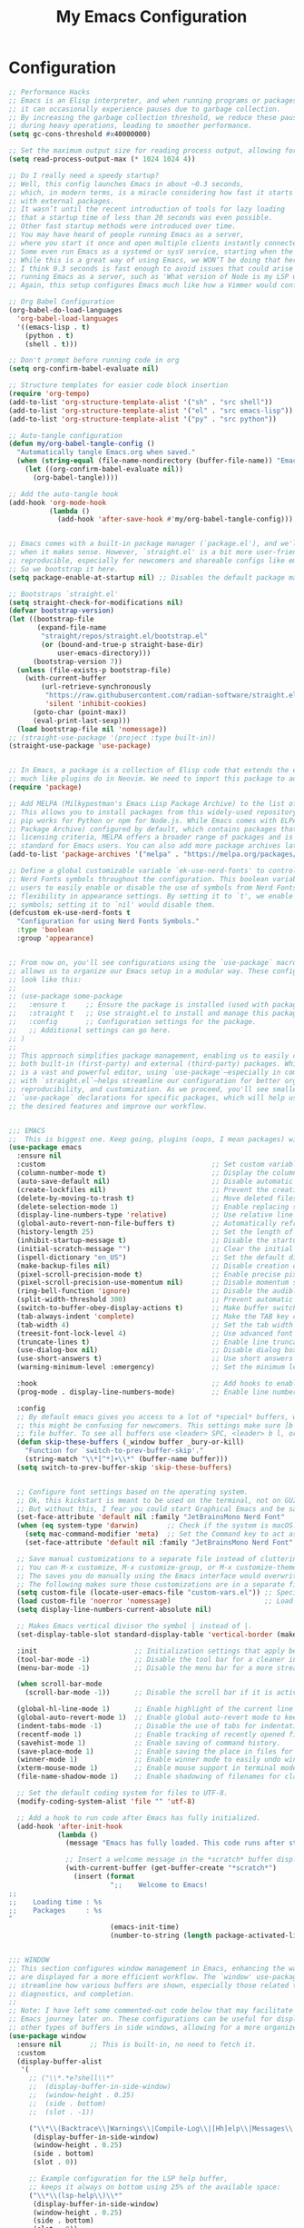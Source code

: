 #+TITLE: My Emacs Configuration
#+STARTUP: showeverything

* Configuration

#+begin_src emacs-lisp :tangle yes
;; Performance Hacks
;; Emacs is an Elisp interpreter, and when running programs or packages,
;; it can occasionally experience pauses due to garbage collection.
;; By increasing the garbage collection threshold, we reduce these pauses
;; during heavy operations, leading to smoother performance.
(setq gc-cons-threshold #x40000000)

;; Set the maximum output size for reading process output, allowing for larger data transfers.
(setq read-process-output-max (* 1024 1024 4))

;; Do I really need a speedy startup?
;; Well, this config launches Emacs in about ~0.3 seconds,
;; which, in modern terms, is a miracle considering how fast it starts
;; with external packages.
;; It wasn’t until the recent introduction of tools for lazy loading
;; that a startup time of less than 20 seconds was even possible.
;; Other fast startup methods were introduced over time.
;; You may have heard of people running Emacs as a server,
;; where you start it once and open multiple clients instantly connected to that server.
;; Some even run Emacs as a systemd or sysV service, starting when the machine boots.
;; While this is a great way of using Emacs, we WON’T be doing that here.
;; I think 0.3 seconds is fast enough to avoid issues that could arise from
;; running Emacs as a server, such as 'What version of Node is my LSP using?'.
;; Again, this setup configures Emacs much like how a Vimmer would configure Neovim.

;; Org Babel Configuration
(org-babel-do-load-languages
  'org-babel-load-languages
  '((emacs-lisp . t)
    (python . t)
    (shell . t)))

;; Don't prompt before running code in org
(setq org-confirm-babel-evaluate nil)

;; Structure templates for easier code block insertion
(require 'org-tempo)
(add-to-list 'org-structure-template-alist '("sh" . "src shell"))
(add-to-list 'org-structure-template-alist '("el" . "src emacs-lisp"))
(add-to-list 'org-structure-template-alist '("py" . "src python"))

;; Auto-tangle configuration
(defun my/org-babel-tangle-config ()
  "Automatically tangle Emacs.org when saved."
  (when (string-equal (file-name-nondirectory (buffer-file-name)) "Emacs.org")
    (let ((org-confirm-babel-evaluate nil))
      (org-babel-tangle))))

;; Add the auto-tangle hook
(add-hook 'org-mode-hook 
          (lambda () 
            (add-hook 'after-save-hook #'my/org-babel-tangle-config)))


;; Emacs comes with a built-in package manager (`package.el'), and we'll use it
;; when it makes sense. However, `straight.el' is a bit more user-friendly and
;; reproducible, especially for newcomers and shareable configs like emacs-kick.
;; So we bootstrap it here.
(setq package-enable-at-startup nil) ;; Disables the default package manager.

;; Bootstraps `straight.el'
(setq straight-check-for-modifications nil)
(defvar bootstrap-version)
(let ((bootstrap-file
       (expand-file-name
        "straight/repos/straight.el/bootstrap.el"
        (or (bound-and-true-p straight-base-dir)
            user-emacs-directory)))
      (bootstrap-version 7))
  (unless (file-exists-p bootstrap-file)
    (with-current-buffer
        (url-retrieve-synchronously
         "https://raw.githubusercontent.com/radian-software/straight.el/develop/install.el"
         'silent 'inhibit-cookies)
      (goto-char (point-max))
      (eval-print-last-sexp)))
  (load bootstrap-file nil 'nomessage))
;; (straight-use-package '(project :type built-in))
(straight-use-package 'use-package)


;; In Emacs, a package is a collection of Elisp code that extends the editor's functionality,
;; much like plugins do in Neovim. We need to import this package to add package archives.
(require 'package)

;; Add MELPA (Milkypostman's Emacs Lisp Package Archive) to the list of package archives.
;; This allows you to install packages from this widely-used repository, similar to how
;; pip works for Python or npm for Node.js. While Emacs comes with ELPA (Emacs Lisp
;; Package Archive) configured by default, which contains packages that meet specific
;; licensing criteria, MELPA offers a broader range of packages and is considered the
;; standard for Emacs users. You can also add more package archives later as needed.
(add-to-list 'package-archives '("melpa" . "https://melpa.org/packages/") t)

;; Define a global customizable variable `ek-use-nerd-fonts' to control the use of
;; Nerd Fonts symbols throughout the configuration. This boolean variable allows
;; users to easily enable or disable the use of symbols from Nerd Fonts, providing
;; flexibility in appearance settings. By setting it to `t', we enable Nerd Fonts
;; symbols; setting it to `nil' would disable them.
(defcustom ek-use-nerd-fonts t
  "Configuration for using Nerd Fonts Symbols."
  :type 'boolean
  :group 'appearance)


;; From now on, you'll see configurations using the `use-package` macro, which
;; allows us to organize our Emacs setup in a modular way. These configurations
;; look like this:
;;
;; (use-package some-package
;;   :ensure t     ;; Ensure the package is installed (used with package.el).
;;   :straight t   ;; Use straight.el to install and manage this package.
;;   :config       ;; Configuration settings for the package.
;;   ;; Additional settings can go here.
;; )
;;
;; This approach simplifies package management, enabling us to easily control
;; both built-in (first-party) and external (third-party) packages. While Emacs
;; is a vast and powerful editor, using `use-package`—especially in combination
;; with `straight.el`—helps streamline our configuration for better organization,
;; reproducibility, and customization. As we proceed, you'll see smaller
;; `use-package` declarations for specific packages, which will help us enable
;; the desired features and improve our workflow.


;;; EMACS
;;  This is biggest one. Keep going, plugins (oops, I mean packages) will be shorter :)
(use-package emacs
  :ensure nil
  :custom                                         ;; Set custom variables to configure Emacs behavior.
  (column-number-mode t)                          ;; Display the column number in the mode line.
  (auto-save-default nil)                         ;; Disable automatic saving of buffers.
  (create-lockfiles nil)                          ;; Prevent the creation of lock files when editing.
  (delete-by-moving-to-trash t)                   ;; Move deleted files to the trash instead of permanently deleting them.
  (delete-selection-mode 1)                       ;; Enable replacing selected text with typed text.
  (display-line-numbers-type 'relative)           ;; Use relative line numbering in programming modes.
  (global-auto-revert-non-file-buffers t)         ;; Automatically refresh non-file buffers.
  (history-length 25)                             ;; Set the length of the command history.
  (inhibit-startup-message t)                     ;; Disable the startup message when Emacs launches.
  (initial-scratch-message "")                    ;; Clear the initial message in the *scratch* buffer.
  (ispell-dictionary "en_US")                     ;; Set the default dictionary for spell checking.
  (make-backup-files nil)                         ;; Disable creation of backup files.
  (pixel-scroll-precision-mode t)                 ;; Enable precise pixel scrolling.
  (pixel-scroll-precision-use-momentum nil)       ;; Disable momentum scrolling for pixel precision.
  (ring-bell-function 'ignore)                    ;; Disable the audible bell.
  (split-width-threshold 300)                     ;; Prevent automatic window splitting if the window width exceeds 300 pixels.
  (switch-to-buffer-obey-display-actions t)       ;; Make buffer switching respect display actions.
  (tab-always-indent 'complete)                   ;; Make the TAB key complete text instead of just indenting.
  (tab-width 4)                                   ;; Set the tab width to 4 spaces.
  (treesit-font-lock-level 4)                     ;; Use advanced font locking for Treesit mode.
  (truncate-lines t)                              ;; Enable line truncation to avoid wrapping long lines.
  (use-dialog-box nil)                            ;; Disable dialog boxes in favor of minibuffer prompts.
  (use-short-answers t)                           ;; Use short answers in prompts for quicker responses (y instead of yes)
  (warning-minimum-level :emergency)              ;; Set the minimum level of warnings to display.

  :hook                                           ;; Add hooks to enable specific features in certain modes.
  (prog-mode . display-line-numbers-mode)         ;; Enable line numbers in programming modes.

  :config
  ;; By default emacs gives you access to a lot of *special* buffers, while navigating with [b and ]b,
  ;; this might be confusing for newcomers. This settings make sure ]b and [b will always load a
  ;; file buffer. To see all buffers use <leader> SPC, <leader> b l, or <leader> b i.
  (defun skip-these-buffers (_window buffer _bury-or-kill)
    "Function for `switch-to-prev-buffer-skip'."
    (string-match "\\*[^*]+\\*" (buffer-name buffer)))
  (setq switch-to-prev-buffer-skip 'skip-these-buffers)


  ;; Configure font settings based on the operating system.
  ;; Ok, this kickstart is meant to be used on the terminal, not on GUI.
  ;; But without this, I fear you could start Graphical Emacs and be sad :(
  (set-face-attribute 'default nil :family "JetBrainsMono Nerd Font"  :height 100)
  (when (eq system-type 'darwin)       ;; Check if the system is macOS.
    (setq mac-command-modifier 'meta)  ;; Set the Command key to act as the Meta key.
    (set-face-attribute 'default nil :family "JetBrainsMono Nerd Font" :height 130))

  ;; Save manual customizations to a separate file instead of cluttering `init.el'.
  ;; You can M-x customize, M-x customize-group, or M-x customize-themes, etc.
  ;; The saves you do manually using the Emacs interface would overwrite this file.
  ;; The following makes sure those customizations are in a separate file.
  (setq custom-file (locate-user-emacs-file "custom-vars.el")) ;; Specify the custom file path.
  (load custom-file 'noerror 'nomessage)                       ;; Load the custom file quietly, ignoring errors.
  (setq display-line-numbers-current-absolute nil)

  ;; Makes Emacs vertical divisor the symbol │ instead of |.
  (set-display-table-slot standard-display-table 'vertical-border (make-glyph-code ?│))

  :init                        ;; Initialization settings that apply before the package is loaded.
  (tool-bar-mode -1)           ;; Disable the tool bar for a cleaner interface.
  (menu-bar-mode -1)           ;; Disable the menu bar for a more streamlined look.

  (when scroll-bar-mode
    (scroll-bar-mode -1))      ;; Disable the scroll bar if it is active.

  (global-hl-line-mode 1)      ;; Enable highlight of the current line
  (global-auto-revert-mode 1)  ;; Enable global auto-revert mode to keep buffers up to date with their corresponding files.
  (indent-tabs-mode -1)        ;; Disable the use of tabs for indentation (use spaces instead).
  (recentf-mode 1)             ;; Enable tracking of recently opened files.
  (savehist-mode 1)            ;; Enable saving of command history.
  (save-place-mode 1)          ;; Enable saving the place in files for easier return.
  (winner-mode 1)              ;; Enable winner mode to easily undo window configuration changes.
  (xterm-mouse-mode 1)         ;; Enable mouse support in terminal mode.
  (file-name-shadow-mode 1)    ;; Enable shadowing of filenames for clarity.

  ;; Set the default coding system for files to UTF-8.
  (modify-coding-system-alist 'file "" 'utf-8)

  ;; Add a hook to run code after Emacs has fully initialized.
  (add-hook 'after-init-hook
            (lambda ()
              (message "Emacs has fully loaded. This code runs after startup.")

              ;; Insert a welcome message in the *scratch* buffer displaying loading time and activated packages.
              (with-current-buffer (get-buffer-create "*scratch*")
                (insert (format
                         ";;    Welcome to Emacs!
;;
;;    Loading time : %s
;;    Packages     : %s
"
                         (emacs-init-time)
                         (number-to-string (length package-activated-list))))))))


;;; WINDOW
;; This section configures window management in Emacs, enhancing the way buffers
;; are displayed for a more efficient workflow. The `window' use-package helps
;; streamline how various buffers are shown, especially those related to help,
;; diagnostics, and completion.
;;
;; Note: I have left some commented-out code below that may facilitate your
;; Emacs journey later on. These configurations can be useful for displaying
;; other types of buffers in side windows, allowing for a more organized workspace.
(use-package window
  :ensure nil       ;; This is built-in, no need to fetch it.
  :custom
  (display-buffer-alist
   '(
     ;; ("\\*.*e?shell\\*"
     ;;  (display-buffer-in-side-window)
     ;;  (window-height . 0.25)
     ;;  (side . bottom)
     ;;  (slot . -1))

     ("\\*\\(Backtrace\\|Warnings\\|Compile-Log\\|[Hh]elp\\|Messages\\|Bookmark List\\|Ibuffer\\|Occur\\|eldoc.*\\)\\*"
      (display-buffer-in-side-window)
      (window-height . 0.25)
      (side . bottom)
      (slot . 0))

     ;; Example configuration for the LSP help buffer,
     ;; keeps it always on bottom using 25% of the available space:
     ("\\*\\(lsp-help\\)\\*"
      (display-buffer-in-side-window)
      (window-height . 0.25)
      (side . bottom)
      (slot . 0))

     ;; Configuration for displaying various diagnostic buffers on
     ;; bottom 25%:
     ("\\*\\(Flymake diagnostics\\|xref\\|ivy\\|Swiper\\|Completions\\)"
      (display-buffer-in-side-window)
      (window-height . 0.25)
      (side . bottom)
      (slot . 1))
     )))


;;; DIRED
;; In Emacs, the `dired' package provides a powerful and built-in file manager
;; that allows you to navigate and manipulate files and directories directly
;; within the editor. If you're familiar with `oil.nvim', you'll find that
;; `dired' offers similar functionality natively in Emacs, making file
;; management seamless without needing external plugins.

;; This configuration customizes `dired' to enhance its usability. The settings
;; below specify how file listings are displayed, the target for file operations,
;; and associations for opening various file types with their respective applications.
;; For example, image files will open with `feh', while audio and video files
;; will utilize `mpv'.
(use-package dired
  :ensure nil                                                ;; This is built-in, no need to fetch it.
  :custom
  (dired-listing-switches "-lah --group-directories-first")  ;; Display files in a human-readable format and group directories first.
  (dired-dwim-target t)                                      ;; Enable "do what I mean" for target directories.
  (dired-guess-shell-alist-user
   '(("\\.\\(png\\|jpe?g\\|tiff\\)" "feh" "xdg-open" "open") ;; Open image files with `feh' or the default viewer.
     ("\\.\\(mp[34]\\|m4a\\|ogg\\|flac\\|webm\\|mkv\\)" "mpv" "xdg-open" "open") ;; Open audio and video files with `mpv'.
     (".*" "open" "xdg-open")))                              ;; Default opening command for other files.
  (dired-kill-when-opening-new-dired-buffer t)               ;; Close the previous buffer when opening a new `dired' instance.
  :config
  (when (eq system-type 'darwin)
    (let ((gls (executable-find "gls")))                     ;; Use GNU ls on macOS if available.
      (when gls
        (setq insert-directory-program gls)))))


;;; ERC
;; In this section, we introduce ERC (Emacs Relay Chat), a built-in IRC client
;; that allows you to engage in real-time chat directly within Emacs. While
;; we're aiming to maintain functionality similar to Neovim, it's important to
;; recognize that Emacs is often viewed as more than just a text editor. Many
;; users leverage Emacs for a variety of tasks beyond editing text: from watching
;; videos and listening to music, to managing emails and even serving as a window
;; manager in Xorg, freeing themselves from traditional desktop environments.
;;
;; While this kickstarter focuses on essential configurations, I wanted to present
;; ERC as a glimpse into Emacs's versatility. With ERC, you can seamlessly connect
;; to IRC channels and interact with communities without leaving your editor.
(use-package erc
  :defer t ;; Load ERC when needed rather than at startup. (Load it with `M-x erc RET')
  :custom
  (erc-join-buffer 'window)                                        ;; Open a new window for joining channels.
  (erc-hide-list '("JOIN" "PART" "QUIT"))                          ;; Hide messages for joins, parts, and quits to reduce clutter.
  (erc-timestamp-format "[%H:%M]")                                 ;; Format for timestamps in messages.
  (erc-autojoin-channels-alist '((".*\\.libera\\.chat" "#emacs"))));; Automatically join the #emacs channel on Libera.Chat.


;;; ISEARCH
;; In this configuration, we're setting up isearch, Emacs's incremental search feature.
;; Since we're utilizing Vim bindings, keep in mind that classic Vim search commands
;; (like `/' and `?') are not bound in the same way. Instead, you'll need to use
;; the standard Emacs shortcuts:
;; - `C-s' to initiate a forward search
;; - `C-r' to initiate a backward search
;; The following settings enhance the isearch experience:
(use-package isearch
  :ensure nil                                  ;; This is built-in, no need to fetch it.
  :config
  (setq isearch-lazy-count t)                  ;; Enable lazy counting to show current match information.
  (setq lazy-count-prefix-format "(%s/%s) ")   ;; Format for displaying current match count.
  (setq lazy-count-suffix-format nil)          ;; Disable suffix formatting for match count.
  (setq search-whitespace-regexp ".*?")        ;; Allow searching across whitespace.
  :bind (("C-s" . isearch-forward)             ;; Bind C-s to forward isearch.
         ("C-r" . isearch-backward)))          ;; Bind C-r to backward isearch.


;;; VC
;; The VC (Version Control) package is included here for awareness and completeness.
;; While its support for Git is limited and generally considered subpar, it is good to know
;; that it exists and can be used for other version control systems like Mercurial,
;; Subversion, and Bazaar.
;; Magit, which is often regarded as the "father" of Neogit, will be configured later
;; for an enhanced Git experience.
;; The keybindings below serve as a reminder of some common VC commands.
;; But don't worry, you can always use `M-x command' :)
(use-package vc
  :ensure nil                        ;; This is built-in, no need to fetch it.
  :defer t
  :bind
  (("C-x v d" . vc-dir)              ;; Open VC directory for version control status.
   ("C-x v =" . vc-diff)             ;; Show differences for the current file.
   ("C-x v D" . vc-root-diff)        ;; Show differences for the entire repository.
   ("C-x v v" . vc-next-action))     ;; Perform the next version control action.
  :config
  ;; Better colors for <leader> g b  (blame file)
  (setq vc-annotate-color-map
        '((20 . "#f5e0dc")
          (40 . "#f2cdcd")
          (60 . "#f5c2e7")
          (80 . "#cba6f7")
          (100 . "#f38ba8")
          (120 . "#eba0ac")
          (140 . "#fab387")
          (160 . "#f9e2af")
          (180 . "#a6e3a1")
          (200 . "#94e2d5")
          (220 . "#89dceb")
          (240 . "#74c7ec")
          (260 . "#89b4fa")
          (280 . "#b4befe"))))


;;; SMERGE
;; Smerge is included for resolving merge conflicts in files. It provides a simple interface
;; to help you keep changes from either the upper or lower version during a merge.
;; This package is built-in, so there's no need to fetch it separately.
;; The keybindings below did not needed to be setted, are here just to show
;; you how to work with it in case you are curious about it.
(use-package smerge-mode
  :ensure nil                                  ;; This is built-in, no need to fetch it.
  :defer t
  :bind (:map smerge-mode-map
              ("C-c ^ u" . smerge-keep-upper)  ;; Keep the changes from the upper version.
              ("C-c ^ l" . smerge-keep-lower)  ;; Keep the changes from the lower version.
              ("C-c ^ n" . smerge-next)        ;; Move to the next conflict.
              ("C-c ^ p" . smerge-previous)))  ;; Move to the previous conflict.


;;; ELDOC
;; Eldoc provides helpful inline documentation for functions and variables
;; in the minibuffer, enhancing the development experience. It can be particularly useful
;; in programming modes, as it helps you understand the context of functions as you type.
;; This package is built-in, so there's no need to fetch it separately.
;; The following line enables Eldoc globally for all buffers.
(use-package eldoc
  :ensure nil          ;; This is built-in, no need to fetch it.
  :init
  (global-eldoc-mode))


;;; FLYMAKE
;; Flymake is an on-the-fly syntax checking extension that provides real-time feedback
;; about errors and warnings in your code as you write. This can greatly enhance your
;; coding experience by catching issues early. The configuration below activates
;; Flymake mode in programming buffers.
(use-package flymake
  :ensure nil          ;; This is built-in, no need to fetch it.
  :defer t
  :hook (prog-mode . flymake-mode)
  :custom
  (flymake-margin-indicators-string
   '((error "!»" compilation-error) (warning "»" compilation-warning)
     (note "»" compilation-info))))

;;;; PROJECTILE

(use-package projectile
  :ensure t
  :init
  ;; Enable projectile globally
  (projectile-mode +1)
  :config
  ;; Set the project search paths (edit to your actual folders)
  (setq projectile-project-search-path '("~/airbase/" "~/.emacs.d/"))
  ;; Use default completion system (can be overridden by vertico, helm, etc.)
  (setq projectile-completion-system 'default)
  ;; Set a shorter mode line label
  (setq projectile-mode-line-prefix " Proj")
  ;; Faster indexing method (can also be 'alien or 'hybrid)
  (setq projectile-indexing-method 'native)
  ;; Enable caching for performance
  (setq projectile-enable-caching t)
  ;; Optionally bind the keymap under C-c p
  :bind-keymap
  ("C-c p" . projectile-command-map))

  ;; Ignore certain directories and files
;;(projectile-globally-ignored-directories
 ;;  '(".idea" ".vscode" ".ensime_cache" ".eunit" ".git" ".hg" ".fslckout"
 ;;    "_FOSSIL_" ".bzr" "_darcs" ".tox" ".svn" ".stack-work" "node_modules"
 ;;    "build" "dist" "target" ".gradle"))

;;(projectile-globally-ignored-files '("TAGS" "*.log" "*.tmp" "*.temp" "*.DS_Store"))



;;; ORG-MODE
;; Org-mode is a powerful system for organizing and managing your notes,
;; tasks, and documents in plain text. It offers features like task management,
;; outlining, scheduling, and much more, making it a versatile tool for
;; productivity. The configuration below simply defers loading Org-mode until
;; it's explicitly needed, which can help speed up Emacs startup time.
(use-package org
  :ensure nil     ;; This is built-in, no need to fetch it.
  :defer t)       ;; Defer loading Org-mode until it's needed.


;;; WHICH-KEY
;; `which-key' is an Emacs package that displays available keybindings in a
;; popup window whenever you partially type a key sequence. This is particularly
;; useful for discovering commands and shortcuts, making it easier to learn
;; Emacs and improve your workflow. It helps users remember key combinations
;; and reduces the cognitive load of memorizing every command.
(use-package which-key
  :ensure nil     ;; This is built-in, no need to fetch it.
  :defer t        ;; Defer loading Which-Key until after init.
  :hook
  (after-init . which-key-mode)) ;; Enable which-key mode after initialization.


;;; ==================== EXTERNAL PACKAGES ====================
;;
;; From this point onward, all configurations will be for third-party packages
;; that enhance Emacs' functionality and extend its capabilities.

;;; VERTICO
;; Vertico enhances the completion experience in Emacs by providing a
;; vertical selection interface for both buffer and minibuffer completions.
;; Unlike traditional minibuffer completion, which displays candidates
;; in a horizontal format, Vertico presents candidates in a vertical list,
;; making it easier to browse and select from multiple options.
;;
;; In buffer completion, `switch-to-buffer' allows you to select from open buffers.
;; Vertico streamlines this process by displaying the buffer list in a way that
;; improves visibility and accessibility. This is particularly useful when you
;; have many buffers open, allowing you to quickly find the one you need.
;;
;; In minibuffer completion, such as when entering commands or file paths,
;; Vertico helps by showing a dynamic list of potential completions, making
;; it easier to choose the correct one without typing out the entire string.
(use-package verticO
  :ensure t
  :straight t
  :hook
  (after-init . vertico-mode)           ;; Enable vertico after Emacs has initialized.
  :custom
  (vertico-count 10)                    ;; Number of candidates to display in the completion list.
  (vertico-resize nil)                  ;; Disable resizing of the vertico minibuffer.
  (vertico-cycle nil)                   ;; Do not cycle through candidates when reaching the end of the list.
  :config
  ;; Customize the display of the current candidate in the completion list.
  ;; This will prefix the current candidate with “» ” to make it stand out.
  ;; Reference: https://github.com/minad/vertico/wiki#prefix-current-candidate-with-arrow
  (advice-add #'vertico--format-candidate :around
              (lambda (orig cand prefix suffix index _start)
                (setq cand (funcall orig cand prefix suffix index _start))
                (concat
                 (if (= vertico--index index)
                     (propertize "» " 'face '(:foreground "#80adf0" :weight bold))
                   "  ")
                 cand))))


;;; ORDERLESS
;; Orderless enhances completion in Emacs by allowing flexible pattern matching.
;; It works seamlessly with Vertico, enabling you to use partial strings and
;; regular expressions to find files, buffers, and commands more efficiently.
;; This combination provides a powerful and customizable completion experience.
(use-package orderless
  :ensure t
  :straight t
  :defer t                                    ;; Load Orderless on demand.
  :after vertico                              ;; Ensure Vertico is loaded before Orderless.
  :init
  (setq completion-styles '(orderless basic)  ;; Set the completion styles.
        completion-category-defaults nil      ;; Clear default category settings.
        completion-category-overrides '((file (styles partial-completion))))) ;; Customize file completion styles.


;;; MARGINALIA
;; Marginalia enhances the completion experience in Emacs by adding
;; additional context to the completion candidates. This includes
;; helpful annotations such as documentation and other relevant
;; information, making it easier to choose the right option.
(use-package marginalia
  :ensure t
  :straight t
  :hook
  (after-init . marginalia-mode))


;;; CONSULT
;; Consult provides powerful completion and narrowing commands for Emacs.
;; It integrates well with other completion frameworks like Vertico, enabling
;; features like previews and enhanced register management. It's useful for
;; navigating buffers, files, and xrefs with ease.
(use-package consult
  :ensure t
  :straight t
  :defer t
  :init
  ;; Enhance register preview with thin lines and no mode line.
  (advice-add #'register-preview :override #'consult-register-window)

  ;; Use Consult for xref locations with a preview feature.
  (setq xref-show-xrefs-function #'consult-xref
        xref-show-definitions-function #'consult-xref))

;;; EMBARK
;; Embark provides a powerful contextual action menu for Emacs, allowing
;; you to perform various operations on completion candidates and other items.
;; It extends the capabilities of completion frameworks by offering direct
;; actions on the candidates.
;; Just `<leader> .' over any text, explore it :)
(use-package embark
  :ensure t
  :straight t
  :defer t

  :bind
  (("C-'" . embark-act)         ;; pick some comfortable binding
   ("C-;" . embark-dwim)        ;; good alternative: M-.
   ("C-h B" . embark-bindings)) ;; alternative for `describe-bindings'
)


;;; EMBARK-CONSULT
;; Embark-Consult provides a bridge between Embark and Consult, ensuring
;; that Consult commands, like previews, are available when using Embark.
(use-package embark-consult
  :ensure t
  :straight t
  :hook
  (embark-collect-mode . consult-preview-at-point-mode)) ;; Enable preview in Embark collect mode.


;;; TREESITTER-AUTO
;; Treesit-auto simplifies the use of Tree-sitter grammars in Emacs,
;; providing automatic installation and mode association for various
;; programming languages. This enhances syntax highlighting and
;; code parsing capabilities, making it easier to work with modern
;; programming languages.
(use-package treesit-auto
  :ensure t
  :straight t
  :after emacs
  :custom
  (treesit-auto-install 'prompt)
  :config
  (treesit-auto-add-to-auto-mode-alist 'all)
  (global-treesit-auto-mode t))


;;; MARKDOWN-MODE
;; Markdown Mode provides support for editing Markdown files in Emacs,
;; enabling features like syntax highlighting, previews, and more.
;; It’s particularly useful for README files, as it can be set
;; to use GitHub Flavored Markdown for enhanced compatibility.
(use-package markdown-mode
  :defer t
  :straight t
  :ensure t
  :mode ("README\\.md\\'" . gfm-mode)            ;; Use gfm-mode for README.md files.
  :init (setq markdown-command "multimarkdown")) ;; Set the Markdown processing command.


;;; COMPANY
;; Company Mode provides a text completion framework for Emacs.
;; It enhances the editing experience by offering context-aware
;; suggestions as you type. With support for multiple backends,
;; Company Mode is highly customizable and can be integrated with
;; various modes and languages.
(use-package company
  :defer t
  :straight t
  :ensure t
  :custom
  (company-tooltip-align-annotations t)      ;; Align annotations with completions.
  (company-minimum-prefix-length 1)          ;; Trigger completion after typing 1 character
  (company-idle-delay 0.2)                   ;; Delay before showing completion (adjust as needed)
  (company-tooltip-maximum-width 50)
  :config

  ;; While using C-p C-n to select a completion candidate
  ;; C-y quickly shows help docs for the current candidate
  (define-key company-active-map (kbd "C-y")
              (lambda ()
                (interactive)
                (company-show-doc-buffer)))
  (define-key company-active-map [tab] 'company-complete-selection)
  (define-key company-active-map (kbd "TAB") 'company-complete-selection)
  (define-key company-active-map [ret] 'company-complete-selection)
  (define-key company-active-map (kbd "RET") 'company-complete-selection)
  :hook
  (after-init . global-company-mode)) ;; Enable Company Mode globally after initialization.


;;; LSP
;; Emacs comes with an integrated LSP client called `eglot', which offers basic LSP functionality.
;; However, `eglot' has limitations, such as not supporting multiple language servers
;; simultaneously within the same buffer (e.g., handling both TypeScript, Tailwind and ESLint
;; LSPs together in a React project). For this reason, the more mature and capable
;; `lsp-mode' is included as a third-party package, providing advanced IDE-like features
;; and better support for multiple language servers and configurations.
;;
;; NOTE: To install or reinstall an LSP server, use `M-x install-server RET`.
;;       As with other editors, LSP configurations can become complex. You may need to
;;       install or reinstall the server for your project due to version management quirks
;;       (e.g., asdf or nvm) or other issues.
;;       Fortunately, `lsp-mode` has a great resource site:
;;       https://emacs-lsp.github.io/lsp-mode/
(use-package lsp-mode
  :ensure t
  :straight t
  :defer t
  :hook (;; Replace XXX-mode with concrete major mode (e.g. python-mode)
         (bash-ts-mode . lsp)                           ;; Enable LSP for Bash
         (typescript-ts-mode . lsp)                     ;; Enable LSP for TypeScript
         (tsx-ts-mode . lsp)                            ;; Enable LSP for TSX
         (js-mode . lsp)                                ;; Enable LSP for JavaScript
         (python-mode . lsp)                                ;; Enable LSP for Python
         (js-ts-mode . lsp)                             ;; Enable LSP for JavaScript (TS mode)
         (lsp-mode . lsp-enable-which-key-integration)) ;; Integrate with Which Key
  :commands lsp
  :custom
  (lsp-keymap-prefix "C-c l")                           ;; Set the prefix for LSP commands.
  (lsp-inlay-hint-enable t)                             ;; Enable inlay hints.
  (lsp-completion-provider :none)                       ;; Disable the default completion provider.
  (lsp-session-file (locate-user-emacs-file ".lsp-session")) ;; Specify session file location.
  (lsp-log-io nil)                                      ;; Disable IO logging for speed.
  (lsp-idle-delay 0)                                    ;; Set the delay for LSP to 0 (debouncing).
  (lsp-keep-workspace-alive nil)                        ;; Disable keeping the workspace alive.
  ;; Core settings
  (lsp-enable-xref t)                                   ;; Enable cross-references.
  (lsp-auto-configure t)                                ;; Automatically configure LSP.
  (lsp-enable-links nil)                                ;; Disable links.
  (lsp-eldoc-enable-hover t)                            ;; Enable ElDoc hover.
  (lsp-enable-file-watchers nil)                        ;; Disable file watchers.
  (lsp-enable-folding nil)                              ;; Disable folding.
  (lsp-enable-imenu t)                                  ;; Enable Imenu support.
  (lsp-enable-indentation nil)                          ;; Disable indentation.
  (lsp-enable-on-type-formatting nil)                   ;; Disable on-type formatting.
  (lsp-enable-suggest-server-download t)                ;; Enable server download suggestion.
  (lsp-enable-symbol-highlighting t)                    ;; Enable symbol highlighting.
  (lsp-enable-text-document-color nil)                  ;; Disable text document color.
  ;; Modeline settings
  (lsp-modeline-code-actions-enable nil)                ;; Keep modeline clean.
  (lsp-modeline-diagnostics-enable nil)                 ;; Use `flymake' instead.
  (lsp-modeline-workspace-status-enable t)              ;; Display "LSP" in the modeline when enabled.
  (lsp-signature-doc-lines 1)                           ;; Limit echo area to one line.
  (lsp-eldoc-render-all nil)                              ;; Render all ElDoc messages.
  ;; Completion settings
  (lsp-completion-enable t)                             ;; Enable completion.
  (lsp-completion-enable-additional-text-edit t)        ;; Enable additional text edits for completions.
  (lsp-enable-snippet nil)                              ;; Disable snippets
  (lsp-completion-show-kind t)                          ;; Show kind in Lens.
  ;; completions settings
  (lsp-lens-enable t)                                   ;; Enable lens support.
  ;; Headerline settings
  (lsp-headerline-breadcrumb-enable-symbol-numbers t)   ;; Enable symbol numbers in the headerline.
  (lsp-headerline-arrow "▶")                            ;; Set arrow for headerline.
  (lsp-headerline-breadcrumb-enable-diagnostics nil)    ;; Disable diagnostics in headerline.
  (lsp-headerline-breadcrumb-icons-enable nil)          ;; Disable icons in breadcrumb.
  ;; Semantic settings
  (lsp-semantic-tokens-enable nil))                     ;; Disable semantic tokens.


;;; LSP Additional Servers
;; You can extend `lsp-mode' by integrating additional language servers for specific
;; technologies. For example, `lsp-tailwindcss' provides support for Tailwind CSS
;; classes within your HTML files. By using various LSP packages, you can connect
;; multiple LSP servers simultaneously, enhancing your coding experience across
;; different languages and frameworks.
(use-package lsp-tailwindcss
  :ensure t
  :straight t
  :defer t
  :config
  (add-to-list 'lsp-language-id-configuration '(".*\\.erb$" . "html")) ;; Associate ERB files with HTML.
  :init
  (setq lsp-tailwindcss-add-on-mode t))

(use-package lsp-pyright
  :ensure t
  :after lsp-mode
  :custom (lsp-pyright-langserver-command "basedpyright") ;; or basedpyright
  :hook (python-mode . (lambda ()
                          (require 'lsp-pyright)
                          (lsp))))  ; or lsp-deferred

;(with-eval-after-load 'lsp-mode
;  (setq lsp-language-id-configuration
;        (assoc-delete-all 'python-mode lsp-language-id-configuration))
;  (add-to-list 'lsp-language-id-configuration '(python-mode . "python"))
;  (setq lsp-disabled-clients '(ty-ls)))

;;; Diff-HL
;; The `diff-hl' package provides visual indicators for version control changes
;; directly in the margin of the buffer, showing lines added, deleted, or changed.
;; This is useful for tracking modifications while you edit files. When enabled,
;; it automatically activates in every buffer that has a corresponding version
;; control backend, offering a seamless experience.
;;
;; In comparison, Neovim users often rely on plugins like `gitsigns.nvim' or
;; `vim-signify', which provide similar functionalities by displaying Git
;; changes in the gutter and offer additional features like highlighting
;; changed lines and displaying blame information. `diff-hl' aims to provide
;; a comparable experience in Emacs with its own set of customizations.
(use-package diff-hl
  :defer t
  :straight t
  :ensure t
  :hook
  (find-file . (lambda ()
                 (global-diff-hl-mode)           ;; Enable Diff-HL mode for all files.
                 (diff-hl-flydiff-mode)          ;; Automatically refresh diffs.
                 (diff-hl-margin-mode)))         ;; Show diff indicators in the margin.
  :custom
  (diff-hl-side 'left)                           ;; Set the side for diff indicators.
  (diff-hl-margin-symbols-alist '((insert . "│") ;; Customize symbols for each change type.
                                  (delete . "-")
                                  (change . "│")
                                  (unknown . "?")
                                  (ignored . "i"))))


;;; Magit
;; `magit' is a powerful Git interface for Emacs that provides a complete
;; set of features to manage Git repositories. With its intuitive interface,
;; you can easily stage, commit, branch, merge, and perform other Git
;; operations directly from Emacs. Magit’s powerful UI allows for a seamless
;; workflow, enabling you to visualize your repository's history and manage
;; changes efficiently.
;;
;; In the Neovim ecosystem, similar functionality is provided by plugins such as
;; `fugitive.vim', which offers a robust Git integration with commands that
;; allow you to perform Git operations directly within Neovim. Another popular
;; option is `neogit', which provides a more modern and user-friendly interface
;; for Git commands in Neovim, leveraging features like diff views and staging
;; changes in a visual format. Both of these plugins aim to replicate and
;; extend the powerful capabilities that Magit offers in Emacs.
(use-package magit
  :ensure t
  :straight t
  :defer t)


;;; XCLIP
;; `xclip' is an Emacs package that integrates the X Window System clipboard
;; with Emacs. It allows seamless copying and pasting between Emacs and other
;; applications using the clipboard. When `xclip' is enabled, any text copied
;; in Emacs can be pasted in other applications, and vice versa, providing a
;; smooth workflow when working across multiple environments.
(use-package xclip
  :ensure t
  :straight t
  :defer t
  :hook
  (after-init . xclip-mode))     ;; Enable xclip mode after initialization.


;;; INDENT-GUIDE
;; The `indent-guide' package provides visual indicators for indentation levels
;; in programming modes, making it easier to see code structure at a glance.
;; It draws vertical lines (by default, a character of your choice) at each
;; level of indentation, helping to improve readability and navigation within
;; the code.
(use-package indent-guide
  :defer t
  :straight t
  :ensure t
  :hook
  (prog-mode . indent-guide-mode)  ;; Activate indent-guide in programming modes.
  :config
  (setq indent-guide-char "│"))    ;; Set the character used for the indent guide.


;;; ADD-NODE-MODULES-PATH
;; The `add-node-modules-path' package ensures that Emacs uses the local
;; `node_modules/.bin' for a project rather than globally installed binaries.
;; This is essential in JavaScript/TypeScript projects where different versions
;; of tools like `eslint' and `typescript-language-server' might be needed
;; per project.
;;
;; This setup helps prevent conflicts between global and local versions of
;; Node.js tools and ensures consistency across different environments.
;;
;; Example in the wild: This is an example of a real-world issue often faced
;; by developers using modern tech stacks. When working on multiple projects
;; with different dependencies, Emacs must use the correct local versions
;; instead of relying on globally installed packages. This configuration
;; ensures that the environment is accurate and project-specific tools are
;; properly utilized.
(use-package add-node-modules-path
  :ensure t
  :straight t
  :defer t
  :custom
  ;; Makes sure you are using the local bin for your
  ;; node project. Local eslint, typescript server...
  (eval-after-load 'typescript-ts-mode
    '(add-hook 'typescript-ts-mode-hook #'add-node-modules-path))
  (eval-after-load 'tsx-ts-mode
    '(add-hook 'tsx-ts-mode-hook #'add-node-modules-path))
  (eval-after-load 'typescriptreact-mode
    '(add-hook 'typescriptreact-mode-hook #'add-node-modules-path))
  (eval-after-load 'js-mode
    '(add-hook 'js-mode-hook #'add-node-modules-path)))


;; EVIL
;; The `evil' package provides Vim emulation within Emacs, allowing
;; users to edit text in a modal way, similar to how Vim
;; operates. This setup configures `evil-mode' to enhance the editing
;; experience.
(use-package evil
  :ensure t
  :straight t
  :defer t
  :hook
  (after-init . evil-mode)
  :init
  (setq evil-want-integration t)      ;; Integrate `evil' with other Emacs features (optional as it's true by default).
  (setq evil-want-keybinding nil)     ;; Disable default keybinding to set custom ones.
  (setq evil-want-C-u-scroll t)       ;; Makes C-u scroll
  (setq evil-want-C-u-delete t)       ;; Makes C-u delete on insert mode
  :config
  (evil-set-undo-system 'undo-tree)   ;; Uses the undo-tree package as the default undo system

  ;; Set the leader key to space for easier access to custom commands. (setq evil-want-leader t)
  (setq evil-leader/in-all-states t)  ;; Make the leader key available in all states.
  (setq evil-want-fine-undo t)        ;; Evil uses finer grain undoing steps

  ;; Define the leader key as Space
  (evil-set-leader 'normal (kbd "SPC"))
  (evil-set-leader 'visual (kbd "SPC"))

  ;; Keybindings for searching and finding files.
  (evil-define-key 'normal 'global (kbd "<leader> s f") 'consult-find)
  (evil-define-key 'normal 'global (kbd "<leader> s g") 'consult-grep)
  (evil-define-key 'normal 'global (kbd "<leader> s G") 'consult-git-grep)
  (evil-define-key 'normal 'global (kbd "<leader> s r") 'consult-ripgrep)
  (evil-define-key 'normal 'global (kbd "<leader> s h") 'consult-info)
  (evil-define-key 'normal 'global (kbd "<leader> /") 'consult-line)

  ;; Flymake navigation
  (evil-define-key 'normal 'global (kbd "<leader> x x") 'consult-flymake);; Gives you something like `trouble.nvim'
  (evil-define-key 'normal 'global (kbd "] d") 'flymake-goto-next-error) ;; Go to next Flymake error
  (evil-define-key 'normal 'global (kbd "[ d") 'flymake-goto-prev-error) ;; Go to previous Flymake error

  ;; Dired commands for file management
  (evil-define-key 'normal 'global (kbd "<leader> x d") 'dired)
  (evil-define-key 'normal 'global (kbd "<leader> x j") 'dired-jump)
  (evil-define-key 'normal 'global (kbd "<leader> x f") 'find-file)

  ;; Diff-HL navigation for version control
  (evil-define-key 'normal 'global (kbd "] c") 'diff-hl-next-hunk) ;; Next diff hunk
  (evil-define-key 'normal 'global (kbd "[ c") 'diff-hl-previous-hunk) ;; Previous diff hunk

  ;; NeoTree command for file exploration
  (evil-define-key 'normal 'global (kbd "<leader> e e") 'neotree-toggle)
  (evil-define-key 'normal 'global (kbd "<leader> e d") 'dired-jump)

  ;; Magit keybindings for Git integration
  (evil-define-key 'normal 'global (kbd "<leader> g g") 'magit-status)      ;; Open Magit status
  (evil-define-key 'normal 'global (kbd "<leader> g l") 'magit-log-current) ;; Show current log
  (evil-define-key 'normal 'global (kbd "<leader> g d") 'magit-diff-buffer-file) ;; Show diff for the current file
  (evil-define-key 'normal 'global (kbd "<leader> g D") 'diff-hl-show-hunk) ;; Show diff for a hunk
  (evil-define-key 'normal 'global (kbd "<leader> g b") 'vc-annotate)       ;; Annotate buffer with version control info

  ;; Buffer management keybindings
  (evil-define-key 'normal 'global (kbd "] b") 'switch-to-next-buffer) ;; Switch to next buffer
  (evil-define-key 'normal 'global (kbd "[ b") 'switch-to-prev-buffer) ;; Switch to previous buffer
  (evil-define-key 'normal 'global (kbd "<leader> b i") 'consult-buffer) ;; Open consult buffer list
  (evil-define-key 'normal 'global (kbd "<leader> b b") 'ibuffer) ;; Open Ibuffer
  (evil-define-key 'normal 'global (kbd "<leader> b d") 'kill-current-buffer) ;; Kill current buffer
  (evil-define-key 'normal 'global (kbd "<leader> b k") 'kill-current-buffer) ;; Kill current buffer
  (evil-define-key 'normal 'global (kbd "<leader> b x") 'kill-current-buffer) ;; Kill current buffer
  (evil-define-key 'normal 'global (kbd "<leader> b s") 'save-buffer) ;; Save buffer
  (evil-define-key 'normal 'global (kbd "<leader> b l") 'consult-buffer) ;; Consult buffer
  (evil-define-key 'normal 'global (kbd "<leader>SPC") 'consult-buffer) ;; Consult buffer

  ;; Project management keybindings
  (evil-define-key 'normal 'global (kbd "<leader> p b") 'consult-project-buffer) ;; Consult project buffer
  (evil-define-key 'normal 'global (kbd "<leader> p p") 'project-switch-project) ;; Switch project
  (evil-define-key 'normal 'global (kbd "<leader> p f") 'project-find-file) ;; Find file in project
  (evil-define-key 'normal 'global (kbd "<leader> p g") 'project-find-regexp) ;; Find regexp in project
  (evil-define-key 'normal 'global (kbd "<leader> p k") 'project-kill-buffers) ;; Kill project buffers
  (evil-define-key 'normal 'global (kbd "<leader> p D") 'project-dired) ;; Dired for project

  ;; Yank from kill ring
  (evil-define-key 'normal 'global (kbd "P") 'consult-yank-from-kill-ring)
  (evil-define-key 'normal 'global (kbd "<leader> P") 'consult-yank-from-kill-ring)

  ;; Embark actions for contextual commands
  (evil-define-key 'normal 'global (kbd "<leader> .") 'embark-act)

  ;; Undo tree visualization
  (evil-define-key 'normal 'global (kbd "<leader> u") 'undo-tree-visualize)

  ;; Help keybindings
  (evil-define-key 'normal 'global (kbd "<leader> h m") 'describe-mode) ;; Describe current mode
  (evil-define-key 'normal 'global (kbd "<leader> h f") 'describe-function) ;; Describe function
  (evil-define-key 'normal 'global (kbd "<leader> h v") 'describe-variable) ;; Describe variable
  (evil-define-key 'normal 'global (kbd "<leader> h k") 'describe-key) ;; Describe key

  ;; Tab navigation
  (evil-define-key 'normal 'global (kbd "] t") 'tab-next) ;; Go to next tab
  (evil-define-key 'normal 'global (kbd "[ t") 'tab-previous) ;; Go to previous tab


  ;; Custom example. Formatting with prettier tool.
  (evil-define-key 'normal 'global (kbd "<leader> m p")
                   (lambda ()
                     (interactive)
                     (shell-command (concat "prettier --write " (shell-quote-argument (buffer-file-name))))
                     (revert-buffer t t t)))

  ;; LSP commands keybindings
  (evil-define-key 'normal lsp-mode-map
                   ;; (kbd "gd") 'lsp-find-definition                ;; evil-collection already provides gd
                   (kbd "gr") 'lsp-find-references                   ;; Finds LSP references
                   (kbd "<leader> c a") 'lsp-execute-code-action     ;; Execute code actions
                   (kbd "<leader> r n") 'lsp-rename                  ;; Rename symbol
                   (kbd "gI") 'lsp-find-implementation               ;; Find implementation
                   (kbd "<leader> l f") 'lsp-format-buffer)          ;; Format buffer via lsp


  (defun ek/lsp-describe-and-jump ()
    "Show hover documentation and jump to *lsp-help* buffer."
    (interactive)
    (lsp-describe-thing-at-point)
    (let ((help-buffer "*lsp-help*"))
      (when (get-buffer help-buffer)
        (switch-to-buffer-other-window help-buffer))))
  ;; Open hover documentation
  (evil-define-key 'normal 'global (kbd "K") 'ek/lsp-describe-and-jump)
  ;; Yeah, on terminals, Emacs doesn't support (YET), the use of floating windows,
  ;; thus, this will open a small buffer bellow your window.
  ;; This floating frames are called "child frames" and some recent effort is being put
  ;; into having a translation of those marvelous GUI stuff to terminal. Let's hope
  ;; we add this to Emacs Kick soom :)

  ;; Commenting functionality for single and multiple lines
  (evil-define-key 'normal 'global (kbd "gcc")
                   (lambda ()
                     (interactive)
                     (if (not (use-region-p))
                         (comment-or-uncomment-region (line-beginning-position) (line-end-position)))))

  (evil-define-key 'visual 'global (kbd "gc")
                   (lambda ()
                     (interactive)
                     (if (use-region-p)
                         (comment-or-uncomment-region (region-beginning) (region-end)))))

  ;; Enable evil mode
  (evil-mode 1))


;; EVIL COLLECTION
;; The `evil-collection' package enhances the integration of
;; `evil-mode' with various built-in and third-party packages. It
;; provides a better modal experience by remapping keybindings and
;; commands to fit the `evil' style.
(use-package evil-collection
  :defer t
  :straight t
  :ensure t
  :custom
  (evil-collection-want-find-usages-bindings t)
  ;; Hook to initialize `evil-collection' when `evil-mode' is activated.
  :hook
  (evil-mode . evil-collection-init))


;; EVIL SURROUND
;; The `evil-surround' package provides text object surround
;; functionality for `evil-mode'. This allows for easily adding,
;; changing, or deleting surrounding characters such as parentheses,
;; quotes, and more.
;;
;; With this you can change 'hello there' with ci'" to have
;; "hello there" and cs"<p> to get <p>hello there</p>.
;; More examples here:
;; - https://github.com/emacs-evil/evil-surround?tab=readme-ov-file#examples
(use-package evil-surround
  :ensure t
  :straight t
  :after evil-collection
  :config
  (global-evil-surround-mode 1))


;; EVIL MATCHIT
;; The `evil-matchit' package extends `evil-mode' by enabling
;; text object matching for structures such as parentheses, HTML
;; tags, and other paired delimiters. This makes it easier to
;; navigate and manipulate code blocks.
;; Just use % for jumping between matching structures to check it out.
(use-package evil-matchit
  :ensure t
  :straight t
  :after evil-collection
  :config
  (global-evil-matchit-mode 1))


;; UNDO TREE
;; The `undo-tree' package provides an advanced and visual way to
;; manage undo history. It allows you to navigate and visualize your
;; undo history as a tree structure, making it easier to manage
;; changes in your buffers.
(use-package undo-tree
  :defer t
  :ensure t
  :straight t
  :hook
  (after-init . global-undo-tree-mode)
  :init
  (setq undo-tree-visualizer-timestamps t
        undo-tree-visualizer-diff t
        ;; Increase undo limits to avoid losing history due to Emacs' garbage collection.
        ;; These values can be adjusted based on your needs.
        ;; 10X bump of the undo limits to avoid issues with premature
        ;; Emacs GC which truncates the undo history very aggressively.
        undo-limit 800000                     ;; Limit for undo entries.
        undo-strong-limit 12000000            ;; Strong limit for undo entries.
        undo-outer-limit 120000000)           ;; Outer limit for undo entries.
  :config
  ;; Set the directory where `undo-tree' will save its history files.
  ;; This keeps undo history across sessions, stored in a cache directory.
  (setq undo-tree-history-directory-alist '(("." . "~/.emacs.d/.cache/undo"))))


;;; RAINBOW DELIMITERS
;; The `rainbow-delimiters' package provides colorful parentheses, brackets, and braces
;; to enhance readability in programming modes. Each level of nested delimiter is assigned
;; a different color, making it easier to match pairs visually.
(use-package rainbow-delimiters
  :defer t
  :straight t
  :ensure t
  :hook
  (prog-mode . rainbow-delimiters-mode))


;;; DOTENV
;; A simple major mode to provide .env files with color highlighting
(use-package dotenv-mode
  :defer t
  :straight t
  :ensure t
  :config)


;;; PULSAR
;; The `pulsar' package enhances the user experience in Emacs by providing
;; visual feedback through pulsating highlights. This feature is especially
;; useful in programming modes, where it can help users easily track
;; actions such as scrolling, error navigation, yanking, deleting, and
;; jumping to definitions.
(use-package pulsar
  :defer t
  :straight t
  :ensure t
  :hook
  (after-init . pulsar-global-mode)
  :config
  (setq pulsar-pulse t)
  (setq pulsar-delay 0.025)
  (setq pulsar-iterations 10)
  (setq pulsar-face 'evil-ex-lazy-highlight)

  (add-to-list 'pulsar-pulse-functions 'evil-scroll-down)
  (add-to-list 'pulsar-pulse-functions 'flymake-goto-next-error)
  (add-to-list 'pulsar-pulse-functions 'flymake-goto-prev-error)
  (add-to-list 'pulsar-pulse-functions 'evil-yank)
  (add-to-list 'pulsar-pulse-functions 'evil-yank-line)
  (add-to-list 'pulsar-pulse-functions 'evil-delete)
  (add-to-list 'pulsar-pulse-functions 'evil-delete-line)
  (add-to-list 'pulsar-pulse-functions 'evil-jump-item)
  (add-to-list 'pulsar-pulse-functions 'diff-hl-next-hunk)
  (add-to-list 'pulsar-pulse-functions 'diff-hl-previous-hunk))


;;; DOOM MODELINE
;; The `doom-modeline' package provides a sleek, modern mode-line that is visually appealing
;; and functional. It integrates well with various Emacs features, enhancing the overall user
;; experience by displaying relevant information in a compact format.
(use-package doom-modeline
  :ensure t
  :straight t
  :defer t
  :custom
  (doom-modeline-buffer-file-name-style 'buffer-name)  ;; Set the buffer file name style to just the buffer name (without path).
  (doom-modeline-project-detection 'project)           ;; Enable project detection for displaying the project name.
  (doom-modeline-buffer-name t)                        ;; Show the buffer name in the mode line.
  (doom-modeline-vcs-max-length 25)                    ;; Limit the version control system (VCS) branch name length to 25 characters.
  :config
  (if ek-use-nerd-fonts                                ;; Check if nerd fonts are being used.
      (setq doom-modeline-icon t)                      ;; Enable icons in the mode line if nerd fonts are used.
    (setq doom-modeline-icon nil))                     ;; Disable icons if nerd fonts are not being used.
  :hook
  (after-init . doom-modeline-mode))


;;; NEOTREE
;; The `neotree' package provides a file tree explorer for Emacs, allowing easy navigation
;; through directories and files. It presents a visual representation of the file system
;; and integrates with version control to show file states.
(use-package neotree
  :ensure t
  :straight t
  :custom
  (neo-show-hidden-files t)                ;; By default shows hidden files (toggle with H)
  (neo-theme 'nerd)                        ;; Set the default theme for Neotree to 'nerd' for a visually appealing look.
  (neo-vc-integration '(face char))        ;; Enable VC integration to display file states with faces (color coding) and characters (icons).
  :defer t                                 ;; Load the package only when needed to improve startup time.
  :config
  (if ek-use-nerd-fonts                    ;; Check if nerd fonts are being used.
      (setq neo-theme 'nerd-icons)         ;; Set the theme to 'nerd-icons' if nerd fonts are available.
    (setq neo-theme 'nerd)))               ;; Otherwise, fall back to the 'nerd' theme.


;;; NERD ICONS
;; The `nerd-icons' package provides a set of icons for use in Emacs. These icons can
;; enhance the visual appearance of various modes and packages, making it easier to
;; distinguish between different file types and functionalities.
(use-package nerd-icons
  :if ek-use-nerd-fonts                   ;; Load the package only if the user has configured to use nerd fonts.
  :ensure t                               ;; Ensure the package is installed.
  :straight t
  :defer t)                               ;; Load the package only when needed to improve startup time.


;;; NERD ICONS Dired
;; The `nerd-icons-dired' package integrates nerd icons into the Dired mode,
;; providing visual icons for files and directories. This enhances the Dired
;; interface by making it easier to identify file types at a glance.
(use-package nerd-icons-dired
  :if ek-use-nerd-fonts                   ;; Load the package only if the user has configured to use nerd fonts.
  :ensure t                               ;; Ensure the package is installed.
  :straight t
  :defer t                                ;; Load the package only when needed to improve startup time.
  :hook
  (dired-mode . nerd-icons-dired-mode))


;;; NERD ICONS COMPLETION
;; The `nerd-icons-completion' package enhances the completion interfaces in
;; Emacs by integrating nerd icons with completion frameworks such as
;; `marginalia'. This provides visual cues for the completion candidates,
;; making it easier to distinguish between different types of items.
(use-package nerd-icons-completion
  :if ek-use-nerd-fonts                   ;; Load the package only if the user has configured to use nerd fonts.
  :ensure t                               ;; Ensure the package is installed.
  :straight t
  :after (:all nerd-icons marginalia)     ;; Load after `nerd-icons' and `marginalia' to ensure proper integration.
  :config
  (nerd-icons-completion-mode)            ;; Activate nerd icons for completion interfaces.
  (add-hook 'marginalia-mode-hook #'nerd-icons-completion-marginalia-setup)) ;; Setup icons in the marginalia mode for enhanced completion display.


;;; CATPPUCCIN THEME
;; The `catppuccin-theme' package provides a visually pleasing color theme
;; for Emacs that is inspired by the popular Catppuccin color palette.
;; This theme aims to create a comfortable and aesthetic coding environment
;; with soft colors that are easy on the eyes.
(use-package catppuccin-theme
  :ensure t
  :straight t
  :config
  (custom-set-faces
   ;; Set the color for changes in the diff highlighting to blue.
   `(diff-hl-change ((t (:background unspecified :foreground ,(catppuccin-get-color 'blue))))))

  (custom-set-faces
   ;; Set the color for deletions in the diff highlighting to red.
   `(diff-hl-delete ((t (:background unspecified :foreground ,(catppuccin-get-color 'red))))))

  (custom-set-faces
   ;; Set the color for insertions in the diff highlighting to green.
   `(diff-hl-insert ((t (:background unspecified :foreground ,(catppuccin-get-color 'green))))))

  ;; Load the Catppuccin theme without prompting for confirmation.
  (load-theme 'catppuccin :no-confirm))


;;; UTILITARY FUNCTION TO INSTALL EMACS-KICK
(defun ek/first-install ()
  "Install tree-sitter grammars and compile packages on first run..."
  (interactive)                                      ;; Allow this function to be called interactively.
  (switch-to-buffer "*Messages*")                    ;; Switch to the *Messages* buffer to display installation messages.
  (message ">>> All required packages installed.")
  (message ">>> Configuring Emacs-Kick...")
  (message ">>> Configuring Tree Sitter parsers...")
  (require 'treesit-auto)
  (treesit-auto-install-all)                         ;; Install all available Tree Sitter grammars.
  (message ">>> Configuring Nerd Fonts...")
  (require 'nerd-icons)
  (nerd-icons-install-fonts)                         ;; Install all available nerd-fonts
  (message ">>> Emacs-Kick installed! Press any key to close the installer and open Emacs normally. First boot will compile some extra stuff :)")
  (read-key)                                         ;; Wait for the user to press any key.
  (kill-emacs))                                      ;; Close Emacs after installation is complete.

(defun uv-activate ()
  "Activate Python environment managed by uv based on current project directory.
Looks for .venv directory in project root and activates the Python interpreter."
  (interactive)
  (let* ((project-root (project-root (project-current t)))
         (venv-path (expand-file-name ".venv" project-root))
         (python-path (expand-file-name
                       (if (eq system-type 'windows-nt)
                           "Scripts/python.exe"
                         "bin/python")
                       venv-path)))
    (if (file-exists-p python-path)
        (progn
          ;; Set Python interpreter path
          (setq python-shell-interpreter python-path)

          ;; Update exec-path to include the venv's bin directory
          (let ((venv-bin-dir (file-name-directory python-path)))
            (setq exec-path (cons venv-bin-dir
                                  (remove venv-bin-dir exec-path))))

          ;; Update PATH environment variable
          (setenv "PATH" (concat (file-name-directory python-path)
                                 path-separator
                                 (getenv "PATH")))

          ;; Update VIRTUAL_ENV environment variable
          (setenv "VIRTUAL_ENV" venv-path)

          ;; Remove PYTHONHOME if it exists
          (setenv "PYTHONHOME" nil)

          (message "Activated UV Python environment at %s" venv-path))
      (error "No UV Python environment found in %s" project-root))))

(use-package flycheck
  :ensure t
  :config
  (add-hook 'after-init-hook #'global-flycheck-mode))

(flycheck-define-checker python-ty
  "A Python syntax and type checker using ty."
  :command ("ty" "check" source-original)
  :error-patterns
  ((error line-start (file-name) ":" line ":" column ": error: " (message) line-end))
  :modes python-mode)

(add-to-list 'flycheck-checkers 'python-ty)

(add-hook 'python-mode-hook
          (lambda ()
            (setq-local flycheck-checker 'python-ty)))


(provide 'init)
;;; init.el ends here

#+end_src
